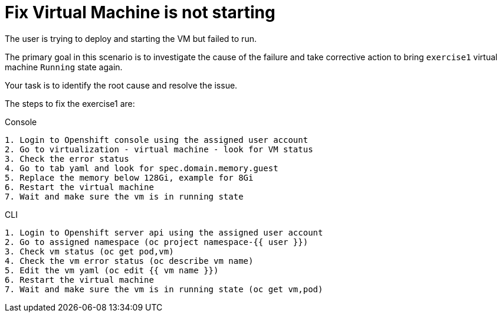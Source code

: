 [#fix]
= Fix Virtual Machine is not starting

The user is trying to deploy and starting the VM but failed to run.

The primary goal in this scenario is to investigate the cause of the failure and take corrective action to bring `exercise1` virtual machine `Running` state again.

Your task is to identify the root cause and resolve the issue.

The steps to fix the exercise1 are:

.Console
----
1. Login to Openshift console using the assigned user account
2. Go to virtualization - virtual machine - look for VM status
3. Check the error status
4. Go to tab yaml and look for spec.domain.memory.guest
5. Replace the memory below 128Gi, example for 8Gi
6. Restart the virtual machine
7. Wait and make sure the vm is in running state
----

.CLI
----
1. Login to Openshift server api using the assigned user account
2. Go to assigned namespace (oc project namespace-{{ user }})
3. Check vm status (oc get pod,vm)
4. Check the vm error status (oc describe vm name)
5. Edit the vm yaml (oc edit {{ vm name }})
6. Restart the virtual machine
7. Wait and make sure the vm is in running state (oc get vm,pod)
----
